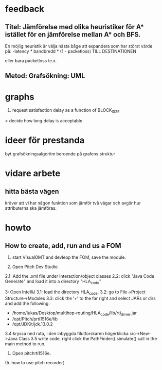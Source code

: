 * feedback
** Titel: Jämförelse med olika heuristiker för A* istället för en jämförelse mellan A* och BFS. 
En möjlig heuristik är välja nästa båge att expandera som har störst värde på:
-latency * bandbredd * (1 - packetloss) TILL DESTINATIONEN

eller bara packetloss te.x.

** Metod: Grafsökning: UML

* graphs
3. request satisfaction delay as a function of BLOCK_SIZE
> decide how long delay is acceptable.

* ideer för prestanda
byt grafsökningsalgoritm beroende på grafens struktur
* vidare arbete
** hitta bästa vägen
kräver att vi har någon funktion som jämför två vägar och avgör hur attributerna ska jämföras.

* howto
** How to create, add, run and us a FOM
1. start VisualOMT and devleop the FOM, save the module.

2.   Open Pitch Dev Studio.
2.1: Add the .xml file under interaction/object classes
2.2: click "Java Code Generate" and load it into a directory "HLA_code"

3:   Open IntelliJ
3.1: load the directory HLA_code.
3.2: go to File->Project Structure->Modules
3.3: click the '+' to the far right and select JARs or dirs and add the following:
- /home/lukas/Desktop/multihop-routing/HLA_code/lib/rti_driver.jar
- /opt/Pitch/prti1516e/lib
- /opt/JDKit/jdk.13.0.2

3.4 kryssa ned ruta, i den inbyggda filutforskaren högerklicka src->New->Java Class
3.5 write code, right click the PathFinder().simulate() call in the main method to run.

4. Open pitchrti1516e.

(5. how to use pitch recorder)


